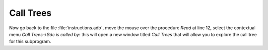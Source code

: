 **********
Call Trees
**********

Now go back to the file :file:`instructions.adb`, move the mouse over the
procedure *Read* at line 12, select the contextual menu
`Call Trees->Sdc is called by`: this will open a new window titled
`Call Trees` that will allow you to explore the call tree for this
subprogram.
